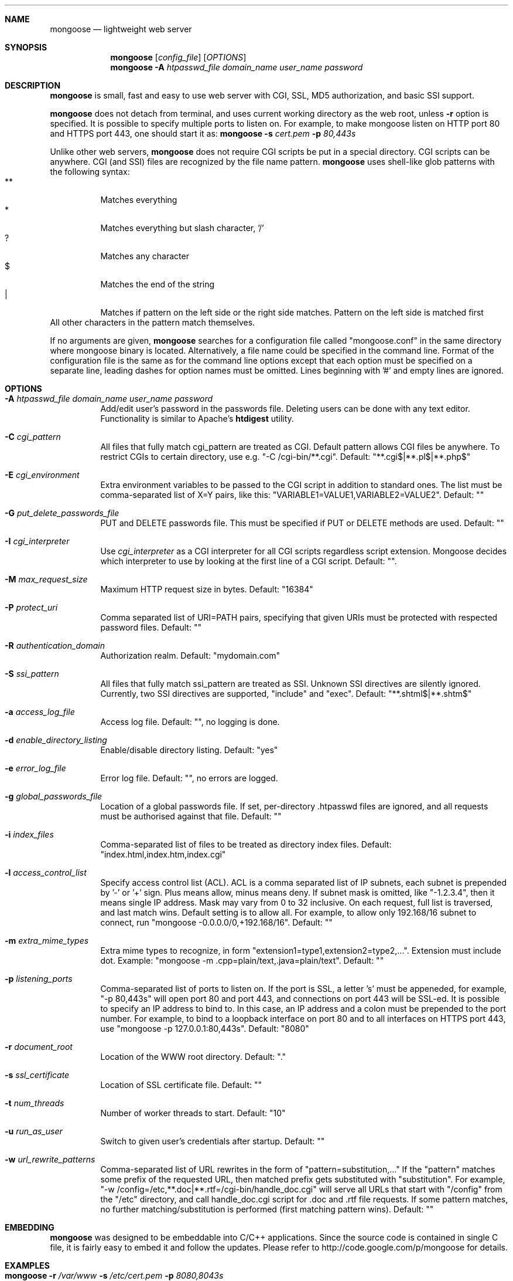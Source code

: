 .\" Process this file with
.\" groff -man -Tascii mongoose.1
.\" $Id: mongoose.1,v 1.12 2008/11/29 15:32:42 drozd Exp $
.Dd Aug 31, 2010
.Dt mongoose 1
.Sh NAME
.Nm mongoose
.Nd lightweight web server
.Sh SYNOPSIS
.Nm
.Op Ar config_file
.Op Ar OPTIONS
.Nm
.Fl A Ar htpasswd_file domain_name user_name password
.Sh DESCRIPTION
.Nm
is small, fast and easy to use web server with CGI, SSL, MD5 authorization,
and basic SSI support.
.Pp
.Nm
does not detach from terminal, and uses current working directory
as the web root, unless
.Fl r
option is specified.
It is possible to specify multiple ports to listen on. For example, to make
mongoose listen on HTTP port 80 and HTTPS port 443, one should start it as:
.Nm
.Fl s Ar cert.pem Fl p Ar 80,443s
.Pp
Unlike other web servers,
.Nm
does not require CGI scripts be put in a special directory. CGI scripts can
be anywhere. CGI (and SSI) files are recognized by the file name pattern.
.Nm
uses shell-like glob patterns with the following syntax:
.Bl -tag -compact -width indent
.It **
Matches everything
.It *
Matches everything but slash character, '/'
.It ?
Matches any character
.It $
Matches the end of the string
.It |
Matches if pattern on the left side or the right side matches. Pattern on the
left side is matched first
.El
All other characters in the pattern match themselves.
.Pp
If no arguments are given,
.Nm
searches for a configuration file called "mongoose.conf" in the same directory
where mongoose binary is located. Alternatively, a file name could be
specified in the command line. Format of the configuration file is the same
as for the command line options except that each option must be specified
on a separate line, leading dashes for option names must be omitted.
Lines beginning with '#' and empty lines are ignored.
.Pp
.Sh OPTIONS
.Bl -tag -width indent
.It Fl A Ar htpasswd_file domain_name user_name password
Add/edit user's password in the passwords file. Deleting users can be done
with any text editor. Functionality is similar to Apache's
.Ic htdigest
utility.
.It Fl C Ar cgi_pattern
All files that fully match cgi_pattern are treated as CGI.
Default pattern allows CGI files be
anywhere. To restrict CGIs to certain directory, use e.g. "-C /cgi-bin/**.cgi".
Default: "**.cgi$|**.pl$|**.php$"
.It Fl E Ar cgi_environment
Extra environment variables to be passed to the CGI script in addition to
standard ones. The list must be comma-separated list of X=Y pairs, like this:
"VARIABLE1=VALUE1,VARIABLE2=VALUE2". Default: ""
.It Fl G Ar put_delete_passwords_file
PUT and DELETE passwords file. This must be specified if PUT or
DELETE methods are used. Default: ""
.It Fl I Ar cgi_interpreter
Use
.Ar cgi_interpreter
as a CGI interpreter for all CGI scripts regardless script extension.
Mongoose decides which interpreter to use by looking at
the first line of a CGI script.  Default: "".
.It Fl M Ar max_request_size
Maximum HTTP request size in bytes. Default: "16384"
.It Fl P Ar protect_uri
Comma separated list of URI=PATH pairs, specifying that given URIs
must be protected with respected password files. Default: ""
.It Fl R Ar authentication_domain
Authorization realm. Default: "mydomain.com"
.It Fl S Ar ssi_pattern
All files that fully match ssi_pattern are treated as SSI.
Unknown SSI directives are silently ignored. Currently, two SSI directives
are supported, "include" and "exec".  Default: "**.shtml$|**.shtm$"
.It Fl a Ar access_log_file
Access log file. Default: "", no logging is done.
.It Fl d Ar enable_directory_listing
Enable/disable directory listing. Default: "yes"
.It Fl e Ar error_log_file
Error log file. Default: "", no errors are logged.
.It Fl g Ar global_passwords_file
Location of a global passwords file. If set, per-directory .htpasswd files are
ignored, and all requests must be authorised against that file.  Default: ""
.It Fl i Ar index_files
Comma-separated list of files to be treated as directory index files.
Default: "index.html,index.htm,index.cgi"
.It Fl l Ar access_control_list
Specify access control list (ACL). ACL is a comma separated list
of IP subnets, each subnet is prepended by '-' or '+' sign. Plus means allow,
minus means deny. If subnet mask is
omitted, like "-1.2.3.4", then it means single IP address. Mask may vary
from 0 to 32 inclusive. On each request, full list is traversed, and
last match wins. Default setting is to allow all. For example, to allow only
192.168/16 subnet to connect, run "mongoose -0.0.0.0/0,+192.168/16".
Default: ""
.It Fl m Ar extra_mime_types
Extra mime types to recognize, in form
"extension1=type1,extension2=type2,...". Extension must include dot.
Example: "mongoose -m .cpp=plain/text,.java=plain/text". Default: ""
.It Fl p Ar listening_ports
Comma-separated list of ports to listen on. If the port is SSL, a letter 's'
must be appeneded, for example, "-p 80,443s" will open port 80 and port 443,
and connections on port 443 will be SSL-ed. It is possible to specify an
IP address to bind to. In this case, an IP address and a colon must be
prepended to the port number. For example, to bind to a loopback interface
on port 80 and to all interfaces on HTTPS port 443, use
"mongoose -p 127.0.0.1:80,443s". Default: "8080"
.It Fl r Ar document_root
Location of the WWW root directory. Default: "."
.It Fl s Ar ssl_certificate
Location of SSL certificate file. Default: ""
.It Fl t Ar num_threads
Number of worker threads to start. Default: "10"
.It Fl u Ar run_as_user
Switch to given user's credentials after startup. Default: ""
.It Fl w Ar url_rewrite_patterns
Comma-separated list of URL rewrites in the form of
"pattern=substitution,..." If the "pattern" matches some prefix
of the requested URL, then matched prefix gets substituted with "substitution".
For example, "-w /config=/etc,**.doc|**.rtf=/cgi-bin/handle_doc.cgi"
will serve all URLs that start with "/config" from the "/etc" directory, and
call handle_doc.cgi script for .doc and .rtf file requests. If some pattern
matches, no further matching/substitution is performed
(first matching pattern wins). Default: ""
.El
.Pp
.Sh EMBEDDING
.Nm
was designed to be embeddable into C/C++ applications. Since the
source code is contained in single C file, it is fairly easy to embed it
and follow the updates. Please refer to http://code.google.com/p/mongoose
for details.
.Pp
.Sh EXAMPLES
.Bl -tag -width indent
.It Nm Fl r Ar /var/www Fl s Ar /etc/cert.pem Fl p Ar 8080,8043s
Start serving files from /var/www. Listen on port 8080 for HTTP, and 8043
for HTTPS connections.  Use /etc/cert.pem as SSL certificate file.
.It Nm Fl l Ar -0.0.0.0/0,+10.0.0.0/8,+1.2.3.4
Deny connections from everywhere, allow only IP address 1.2.3.4 and
all IP addresses from 10.0.0.0/8 subnet to connect.
.It Nm Fl w Ar **=/my/script.cgi
Invoke /my/script.cgi for every incoming request, regardless of the URL.
.El
.Pp
.Sh COPYRIGHT
.Nm
is licensed under the terms of the MIT license.
.Sh AUTHOR
.An Sergey Lyubka Aq valenok@gmail.com .
